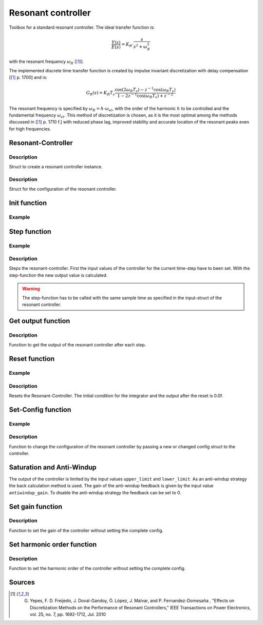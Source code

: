 .. _uz_resonant_controller:

===================
Resonant controller
===================

Toolbox for a standard resonant controller.
The ideal transfer function is:

.. math::

  \frac{Y(s)}{E(s)}= K_R \cdot \frac{s}{s^2 + \omega_R^2}

with the resonant frequency :math:`\omega_R` [[#DiscPaper]_].

The implemented discrete time transfer function is created by impulse invariant discretization with delay compensation [[#DiscPaper]_ p. 1700] and is:

.. math::

    G_R(s) = K_R T_{s} \frac{\cos(2\omega_R T_{s}) - z^{-1}\cos(\omega_R T_{s}) }{1-2 z^{-1} \cos(\omega_R T_{s} )+ z^{-2} }

The resonant frequency is specified by :math:`\omega_R = h \cdot \omega_{el}`, with the order of the harmonic :math:`h` to be controlled and the fundamental frequency :math:`\omega_{el}`.
This method of discretization is chosen, as it is the most optimal among the methods discussed in [[#DiscPaper]_ p. 1710 f.] with reduced phase lag, improved stability and accurate location of the resonant peaks even for high frequencies.


Resonant-Controller
-------------------

.. doxygentypedef:: uz_resonantController_t


Description
^^^^^^^^^^^

Struct to create a resonant controller instance.


.. doxygenstruct:: uz_resonantController_config
  :members:

Description
^^^^^^^^^^^

Struct for the configuration of the resonant controller.


Init function
-------------

.. doxygenfunction:: uz_resonantController_init


Example
^^^^^^^

.. code-block:: c
  :linenos:
  :caption: Example to create and initialize a resonant controller instance.

  int main(void) {
    
    const struct uz_resonantController_config config_R = {
        .sampling_time = 0.0001f,
        .gain = 52.5f,
        .harmonic_order = 2.0f,
        .fundamental_frequency = 10.0f,
        .lower_limit = -4.0f,
        .upper_limit = 4.0f,
        .antiwindup_gain = 10.0f,
        .in_reference_value = 0.0f,
        .in_measured_value = 0.0f,
    };
    uz_resonantController_t* R_controller_instance= uz_resonantController_init(config_R);
  }



Step function
-------------

.. doxygenfunction:: uz_resonantController_step


Example
^^^^^^^

.. code-block:: c
  :linenos:
  :caption: Example function call to step the resonant controller once

  int main(void) {
    // step once
    output = uz_resonantController_step(R_controller_instance, in_ref_value, in_measured_value, fundamental_fequency);
  }

Description
^^^^^^^^^^^

Steps the resonant-controller. First the input values of the controller for the current time-step have to been set.
With the step-function the new output value is calculated.

.. warning::

   The step-function has to be called with the same sample time as specified in the input-struct of the resonant controller.



Get output function
-------------------

.. doxygenfunction:: uz_resonantController_get_output

Description
^^^^^^^^^^^

Function to get the output of the resonant controller after each step.



Reset function
--------------

.. doxygenfunction:: uz_resonantController_reset

Example
^^^^^^^

.. code-block:: c
  :linenos:
  :caption: Example function call to reset the resonant controller.

  int main(void) {
     uz_resonantController_reset(R_controller_instance);
  }

Description
^^^^^^^^^^^

Resets the Resonant-Controller. The initial condition for the integrator and the output after the reset is 0.0f.



Set-Config function
-------------------

.. doxygenfunction:: uz_resonantController_set_config

Example
^^^^^^^

.. code-block:: c
  :linenos:
  :caption: Example to change the config of the resonant controller.

  int main(void) {
    config.lower_limit = -10.0f;
    config.upper_limit = 10.0f;
    config.harmonic_order= 7.0f;
    uz_resonantController_set_config(R_controller_instance, config);
  }

Description
^^^^^^^^^^^

Function to change the configuration of the resonant controller by passing a new or changed config struct to the controller.


Saturation and Anti-Windup
--------------------------
The output of the controller is limited by the input values ``upper_limit`` and ``lower_limit``.
As an anti-windup strategy the back calculation method is used.
The gain of the anti-windup feedback is given by the input value ``antiwindup_gain``.
To disable the anti-windup strategy the feedback can be set to 0.


Set gain function
-----------------

.. doxygenfunction:: uz_resonantController_set_gain

Description
^^^^^^^^^^^

Function to set the gain of the controller without setting the complete config.


Set harmonic order function
---------------------------

.. doxygenfunction:: uz_resonantController_set_harmonic_order

Description
^^^^^^^^^^^

Function to set the harmonic order of the controller without setting the complete config.






Sources
-------

.. [#DiscPaper] G. Yepes, F. D. Freijedo, J. Doval-Gandoy, Ó. López, J. Malvar, and P. Fernandez-Domesaña , "Effects on Discretization Methods on the Performance of Resonant Controllers," IEEE Transactions on Power Electronics, vol. 25, no. 7, pp. 1692-1712, Jul. 2010
